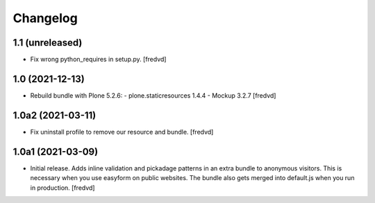 Changelog
=========


1.1 (unreleased)
----------------

- Fix wrong python_requires in setup.py. [fredvd]


1.0 (2021-12-13)
----------------

- Rebuild bundle with Plone 5.2.6:
  - plone.staticresources 1.4.4
  - Mockup 3.2.7
  [fredvd]

1.0a2 (2021-03-11)
------------------

- Fix uninstall profile to remove our resource and bundle.
  [fredvd]


1.0a1 (2021-03-09)
------------------

- Initial release. Adds inline validation and pickadage patterns in an extra bundle 
  to anonymous visitors. This is necessary when you use easyform on public websites.
  The bundle also gets merged into default.js when you run in production.
  [fredvd]
